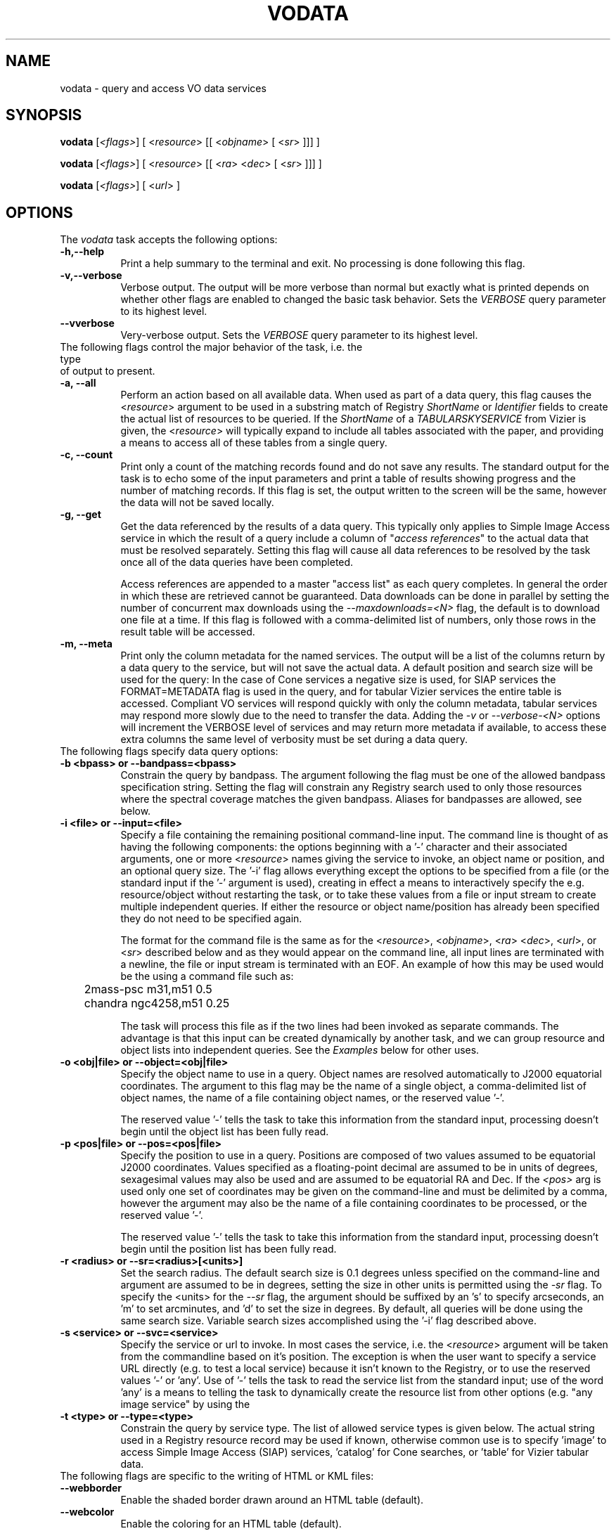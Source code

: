 .\" @(#)vodata.1 1.0 June-07 MJF
.TH VODATA 1 "July 2007" "VOClient Project"
.SH NAME
vodata \- query and access VO data services

.SH SYNOPSIS
\fBvodata\fP [\fI<flags>\fP] [ <\fIresource\fP> [[ <\fIobjname\fP> [ <\fIsr\fP> ]]] ]

\fBvodata\fP [\fI<flags>\fP] [ <\fIresource\fP> [[ <\fIra\fP> <\fIdec\fP> [ <\fIsr\fP> ]]] ]

\fBvodata\fP [\fI<flags>\fP] [ <\fIurl\fP> ]

.SH OPTIONS
The \fIvodata\fP task accepts the following options:
.TP 8
.B \-h,\--help
Print a help summary to the terminal and exit.  No processing is done 
following this flag.
.TP 8
.B \-v,\--verbose
Verbose output.  The output will be more verbose than normal but exactly
what is printed depends on whether other flags are enabled to changed the
basic task behavior.  Sets the \fIVERBOSE\fR query parameter to its highest
level.
.TP 8
.B \--vverbose
Very-verbose output.  Sets the \fIVERBOSE\fR query parameter to its highest
level.

.TP 0
The following flags control the major behavior of the task, i.e. the type 
of output to present.
.TP 8
.B \-a, --all
Perform an action based on all available data.  When used as part of a
data query, this flag causes the <\fIresource\fP> argument to be used in
a substring match of Registry \fIShortName\fR or \fIIdentifier\fR fields
to create the actual list of resources to be queried.  If the \fIShortName\fP
of a \fITABULARSKYSERVICE\fP from Vizier is given, the <\fIresource\fP>
will typically expand to include all tables associated with the paper,
and providing a means to access all of these tables from a single query.
.TP 8
.B \-c, --count
Print only a count of the matching records found and do not save any
results.  The standard output for the task is to echo some of the input
parameters and print a table of results showing progress and the number
of matching records.  If this flag is set, the output written to the 
screen will be the same, however the data will not be saved locally.
.TP 8
.B \-g, --get
Get the data referenced by the results of a data query.  This typically
only applies to Simple Image Access service in which the result of a
query include a column of "\fIaccess references\fP" to the actual data
that must be resolved separately.  Setting this flag will cause all data
references to be resolved by the task once all of the data queries have
been completed.

Access references are appended to a master "access list" as each query
completes.  In general the order in which these are retrieved cannot be
guaranteed.  Data downloads can be done in parallel by setting the number
of concurrent max downloads using the \fI--maxdownloads=<N>\fP flag, the 
default is to download one file at a time.  If this flag is followed 
with a comma-delimited list of numbers, only those rows in the result 
table will be accessed.
.TP 8
.B \-m, --meta
Print only the column metadata for the named services.  The output will be
a list of the columns return by a data query to the service, but will not
save the actual data.  A default position and search size will be used for
the query:  In the case of Cone services a negative size is used, for SIAP
services the FORMAT=METADATA flag is used in the query, and for tabular
Vizier services the entire table is accessed.  Compliant VO services will
respond quickly with only the column metadata, tabular services may respond
more slowly due to the need to transfer the data.  Adding the \fI-v\fP or
\fI--verbose-<N>\fP options will increment the VERBOSE level of services 
and may return more metadata if available, to access these extra columns 
the same level of verbosity must be set during a data query.

.TP 0
The following flags specify data query options:
.TP 8
.B \-b <bpass>  or   --bandpass=<bpass>
Constrain the query by bandpass.  The argument following the flag must
be one of the allowed bandpass specification string.  Setting the flag
will constrain any Registry search used to only those resources where 
the spectral coverage matches the given bandpass.  Aliases for bandpasses
are allowed, see below.
.TP 8
.B \-i <file> or --input=<file>
Specify a file containing the remaining positional command-line input. The
command line is thought of as having the following components:  the options
beginning with a '-' character and their associated arguments, one or more
<\fIresource\fP> names giving the service to invoke, an object name or
position, and an optional query size.  The '-i' flag allows everything 
except the options to be specified from a file (or the standard input if
the '-' argument is used), creating in effect a means to interactively
specify the e.g. resource/object without restarting the task, or to take
these values from a file or input stream to create multiple independent
queries.  If either the resource or object name/position has already been
specified they do not need to be specified again.

The format for the command file is the same as for the <\fIresource\fP>,
<\fIobjname\fP>, <\fIra\fP> <\fIdec\fP>, <\fIurl\fP>, or <\fIsr\fP> described
below and as they would appear on the command line, all input lines are
terminated with a newline, the file or input stream is terminated with an
EOF.  An example of how this
may be used would be the using a command file such as:

.nf
	2mass-psc  m31,m51  0.5
	chandra  ngc4258,m51  0.25
.fi

The task will process this file as if the two lines had been invoked as
separate commands.  The advantage is that this input can be created 
dynamically by another task, and we can group resource and object lists
into independent queries.  See the \fIExamples\fP below for other uses.
.TP 8
.B \-o <obj|file>  or  --object=<obj|file>
Specify the object name to use in a query.  Object names are resolved 
automatically to J2000 equatorial coordinates.  The argument to this 
flag may be the name of a single object, a comma-delimited list of
object names, the name of a file containing object names, or the 
reserved value '-'.  

The reserved value '-' tells the task to take this information from the
standard input, processing doesn't begin until the object list has been
fully read.
.TP 8
.B \-p <pos|file>  or  --pos=<pos|file>
Specify the position to use in a query.  Positions are composed of two
values assumed to be equatorial J2000 coordinates.
Values specified as a floating-point decimal are assumed to be in units
of degrees, sexagesimal values may also be used and are assumed to be
equatorial RA and Dec.  If the \fI<pos>\fP arg is used only one set of 
coordinates may be given on the command-line and must be delimited by a comma,
however the argument may also be the name of a file containing coordinates 
to be processed, or the reserved value '-'.

The reserved value '-' tells the task to take this information from the
standard input, processing doesn't begin until the position list has been
fully read.
.TP 8
.B \-r <radius>  or  --sr=<radius>[<units>]
Set the search radius.  The default search size is 0.1 degrees unless
specified on the command-line and argument are assumed to be
in degrees,  setting the size in other units is permitted using the
\fI-sr\fP flag.  To specify the <units> for the \fI--sr\fP flag, the 
argument should be suffixed by an 's' to specify arcseconds, an 'm' to set 
arcminutes, and 'd' to set the size in degrees.  By default, all 
queries will be done using the same search size.  Variable search 
sizes accomplished using the '-i' flag described above.
.TP 8
.B \-s <service>  or  --svc=<service>
Specify the service or url to invoke.  In most cases the service, i.e.
the <\fIresource\fP> argument will be taken from the commandline based on
it's position.  The exception is when the user want to specify a service
URL directly (e.g. to test a local service) because it isn't known to the
Registry, or to use the reserved values '-' or 'any'.  Use of '-' tells
the task to read the service list from the standard input;  use of
the word 'any' is a means to telling the task to dynamically create the
resource list from other options (e.g. "any image service" by using the
'-t image' option).
.TP 8
.B \-t <type>  or  --type=<type>
Constrain the query by service type.  The list of allowed service types
is given below.  The actual string used in a Registry resource record
may be used if known, otherwise common use is to specify 'image' to
access Simple Image Access (SIAP) services, 'catalog' for Cone searches,
or 'table' for Vizier tabular data.

.TP 0
The following flags are specific to the writing of HTML or KML files:
.TP 8
.B \--webborder
Enable the shaded border drawn around an HTML table (default).
.TP 8
.B \--webcolor
Enable the coloring for an HTML table (default).
.TP 8
.B \--webheader
Enable the HTML page header written to the output file (default).
.TP 8
.B --wb, \--webnoborder
Disable the shaded border drawn around an HTML table.
.TP 8
.B --wc, \--webnocolor
Disable the coloring for an HTML table.
.TP 8
.B --wh, \--webnoheader
Disable the HTML page header written to the output file.

.TP 8
.B \--kmlmax=<N>
Specify the max number of placemarks to write.  The default is 50, ordering
is not guaranteed.  Setting the sampling will automatically increase the
maximum number of results returned.
.TP 8
.B \--kmlsample=<N>
Specify the sampling of the result to be every \fI<N>\fP rows.  The
default is to write all rows to the output file.  If set, this value will
be used as a multiplier for the max number of placemarks automatically.
.TP 8
.B \--kmlgroup=object  
Group the results of a multi-resource/multi-object query into a single
hierarchical KML file grouped by the object or position index (default);
.TP 8
.B \--kmlgroup=service  
Group the results of a multi-resource/multi-object query into a single
hierarchical KML file grouped by the service name.
.TP 8
.B \--kmlgroup=both  
Groups the results of a multi-resource/multi-object query into a single
hierarchical KML file.  The two top-level folders will be 'By Source' and
'By Object' indicating the grouping of the results.
.TP 8
.B \--kmlnolabel
Disable the labelling of placemarks.  By default, the ID_MAIN ucd for
each point will be used as a label.
.TP 8
.B \--kmlnoregion
Disable the drawing of the region bounding box in a KML file.
.TP 8
.B \--kmlnoverbose
Disable the writing of verbose information to the KML placemarks.  By 
default, each placemark will contain all information from that result. 


.TP 0
Input Options:
.TP 8
.B \--cols=\fIcol_str\fP
Use columns specified in \fIcol_str\fP to read the \fIra\fP, \fIdec\fP 
and \fIid\fP values respectively.  \fIcol_str\fP is a comma-delimited
list where the \fIid\fP column is optional and will not be used if not
present as the third element in the list.  Other columns may be given as
a single integer or as a range of the form \fIstart\fP-\fIend\fP indicating
the values in the \fIstart\fP thru \fIend\fP columns should be combined
into a single value.
.TP 8
.B \-d, --delim=\fIdelim\fP
Use the \fIdelim\fP as the input table delimiter.  By default, a space, tab,
comma, vertical bar ('|'), or semicolon may be used as a delimiter for the
input table.  If no explicit delimiter is specified, the first occurance of
any one of these will be used.   The reserved words \fIcomma\fP,
\fIspace\fP, \fItab\fP, or \fIbar\fP may be used in place of a specific 
character.

<DT><B>--ecols=</B><I>col_str</I>
.TP 8
.B \--ecols=\fIcol_str\fP
Use the explicit columns specified in \fIcol_str\fP in the input table.  This
option should only be used with formatted text tables where the desired
values will always be in the same columns of the file.  Note that 'column' in
this case refers to a specific character column in a text file.  Columns
may be a single integer or a range, and is a comma-delimited list as with
the \fI--cols\fP option.
.TP 8
.B \-f, --force
Force the input table to be used even in the number of columns varies on 
each line.  The assumption here is that any variation (e.g empty columns)
occurs after the \fIra\fP, \fIdec\fP and \fIid\fP columns in the table.
.TP 8
.B \--hskip=\fI<N>\fP
Skip \fI<N>\fP header lines in the input file.  This option is only needed
when the lines to be skipped do not begin with the normal '#' comment
character.
.TP 8
.B \--nlines=\fI<N>\fP
Use only \fI<N>\fP lines of the input table.
.TP 8
.B \--sample=\fI<N>\fP
Sample the table every \fI<N>\fP lines.  Setting the sample will not affect
the \fInlines\fP used.


.TP 0
Output Options:
.TP 8
.B \-1,--one
Save the results into a single file regardless of format.  This option will
be set automatically if the output is being written to the standard output.
If the output format is something other than KML or XML, all results will
be concatenated into individual files of the form
"<svc>_<pid>.<extn>" so that each file will contain the object results from
each service where the columns will be the same.
.TP 8
.B \-A,--ascii
Save the results as a whitespace delimited ascii table.  If an output file
is created it will have a ".txt" extension appended automatically.
.TP 8
.B \-C,--csv
Save the results as a comma-separated-value (CSV) table.  If an output file
is created it will have a ".csv" extension appended automatically.
.TP 8
.B \-H,--html
Save the results as an HTML table.  If an output file
is created it will have a ".html" extension appended automatically.  See
above for the \fI--webnoheader\fP option that can be used to disable the HTML page
header.
.TP 8
.B \-I,--inventory
Query the \fIInventory Service\fP rather than the data services directly.
This will return simply a count of the results found, but when presented 
with a table of resources and sources can be used to do a simple
crossmatch of the sources found in the catalogs available through the 
service.
.TP 8
.B \-K,--KML
Save the results as a Google Earth/Sky KML placemark file.  If an output file
is created it will have a ".kml" extension appended automatically.  See
above for additional options that control the content of the file.
.TP 8
.B \-R, \-V  or  --raw, --votable
Save the results as a raw VOTable.  If an output file is created it will
have a ".vot" extension appended automatically.
.TP 8
.B \-T,--tsv
Save the results as a tab-separated-value (TSV) table.  If an output file
is created it will have a ".tsv" extension appended automatically.
.TP 8
.B \-O <root>  or  --output=<root>
Set the root of the output name.  The reserved value '-' tells the task to
write to the standard output.
.TP 8
.B \-X,--xml
Save the results wrapped XML file of the raw VOTable results.  If an output
file is created it will have a ".xml" extension appended automatically.  The
XML document will gather all the individual VOTable result files to a single
XML document, where each entry is wrapped by the element \fI<VOTABLE_ENTRY>\fP.
There will be three attributes:  \fIsvc\fP will be the data service name,
\fIobj\fP will be the object name (if supplied), and the \fIindex\fP attribute
giving an index into the results.  This index list is created by looping over
each service, and for each service, looping over the object/position list.
.TP 8
.B \-e,--extract [<type>]
Extract positional or access information to extra output files.  By
default both files will be written, using \fI--extract=pos\fP will write 
only the positional information file, using \fI--extract=urls\fP will write
the access URLs only.  Access URLs are written one-per-line to a file with
the same root name as the main output but with a ".urls" extension;  
Positional information is written to a file with a ".pos" extension and 
will contain three columns made up of the identifier (the column with 
the \fIID_MAIN\fP ucd), RA and Dec (the \fIPOS_EQ_RA_MAIN\fP 
and \fIPOS_EQ_DEC_MAIN\fP ucd columns respectively).  If these ucds appear 
more than once in a table, the first occurrance will be used.

Additionally, the \fI--extract=headers\fP and \fI--extract=kml\fP flags may 
used be to to specify the HTML and KML output be written to files with 
".html" and ".kml" extensions respectively.  The \fI--extract=KML\fP flag 
will cause multi-resource and/or multi-object queries to be collected into 
a single KML file.  The format-specific \fI--kml<opt>\fP and \fI--web<opt>\fP
flags will apply to these files.  A \fI--extract=xml\fP flag will force the
output format to be raw VOTable and gather the results to a single XML 
document (see the \fI-X\fP option).

Note that the URLs file can be used to later access the data (perhaps
after sub-selecting from the table based on some criteria) by calling
the task again using the filename as the only argument.

If no argument is given to the \fI-e\fP flag then all possible options will
be enabled.
.TP 8
.B \-n,--nosave
If enabled, this flag tells the task not to save results to local disk.
Status and result information will continue to be printed to the screen,
but no data are saved to disk.
.TP 8
.B \-q,--quiet
Quiet mode.  Suppress any extraneous output and warning messages.
.TP 8
.B \-u,--url
Force the specified URL to be downloaded.


.TP 0
DAL2 Query Options:
.TP 8
.B \--band=\fIband_string\fP
The spectral bandpass is given in range-list format.  For a numerical
bandpass the units are wavelength in vacuum in units of meters.
The spectral rest frame may optionally be qualified as either
\fIsource\fP or \fPobserver\fP, specified as a range-list
qualifier.  Bandpass names are often not useful for spectra (they are
probably more useful for image or time series data) but there are cases where
they are useful for spectra, for example for a velocity spectrum of a
specific emission line.
.TP 8
.B \--time=\fItime_string\fP
The time coverage (epoch) specified in range-list form as defined in section
8.7.2, in ISO 8601 format. If the time system used is not specified UTC is
assumed. The value specified may be a single value or an open or closed
range. If a single value is specified it matches any spectrum for which the
time coverage includes the specified value. If a two valued range is given, a
dataset matches if any portion of it overlaps the given temporal region.



.SH DESCRIPTION
The \fBvodata\fP task allows a user to query and access VO data for multiple
resources and objects from a desktop or scripting environment.  By design,
the task interface is meant to provide the following features:

.TP 4
.B \-
Resources (i.e. data services) may be referred to using a more familiar
\fIShortName\fP designation, or an IVO identifier, either of which will be
resolved to a specific \fIServiceURL\fR internally using the Registry.
.TP 4
.B \-
Object names may be used to specify the location of a data query, the 
position will be resolved internally using the \fISesame\fR web service.
.TP 4
.B \-
Output files may be created in a variety of common formats easily manipulated
with other desktop tools.
.TP 4
.B \-
Multiple resources and objects shall be queried in parallel when possible to
optimize the task.
.TP 4
.B \-
Data referenced in a query response should be accessible by the task
automatically.
.TP 4
.B \-
The command-line interface should be as friendly and as flexible as possible
to allow the task to be used in multiple ways.

.PP
The task should quickly become familiar to users and is meant operate in
concert with the \fBvoregistry\fP and \fBvosesame\fP tasks to allow novice
users to begin to explore for data resources to be used in the final query.
Some of the flexibility of the task is shown in the Examples section below.
Major concepts of the task are detailed below as well.

    
.SS Argument Parsing
.PP
The meaning of the various command-line arguments is detailed below:

.TP 8
.B \fI<resource>\fP
The \fIShortName\fP or \fIIdentifier\fP of a data resource to be queried, a
comma-delimited list of either, or the name of a file containing either.
These names will be resolved to a data service URL using the Registry.  The
\fI-s\fP option may be used to specify a non-registered \fIServiceURL\fP that
the task may use, however the \fI-t\fP option is then also required to
specify the type of service.
.TP 8
.B \fI<objname>\fP
The name of an object, a comma-delimited list of object names, or the name of
a file containing object names.  The coordinates of each object will be
resolved to a position prior to processing using the \fISesame\fR name
resolver service.  An error will be returned if an object name cannot be
resolved, and that object will be skipped.
.TP 8
.B \fI<ra> <dec>\fP
The J2000 equatorial RA and Dec position to the searched.  Values given as
floating point values are assumed to be in decimal degrees, sexagesimal
values are assumed to be equatorial RA/Dec positions.  Sexagesimal values may
be of the form \fIhh:mm:ss.s\fP or \fIhh:mm.m\fP for RA, or 
\fIdd:mm:ss.s\fP or \fIdd:mm.m\fP for Dec.  Only one coordinate pair may be
specified on the commandline.
.TP 8
.B \fI<sr>\fP
The search size for the data query specified in decimal degrees.  The default
size of 0.1 degrees will be used if this is not specified on the command line.
The \fI-rs\fP and
\fI-rm\fP options may be used specify the size in arc seconds and minutes
respectively.  The \fI-i\fP option may be used to specify command-line input
options, where each command-line can include a different value for the search 
size, otherwise only one value is allowed.
.TP 8
.B \fI<url>\fP
A single URL, or the name of a file containing URLs listed one per line.


.SS Multi-Thread and Multi-Process Data Querying
.PP
All data queries require at least one \fIresource\fP and one \fIsource\fP
to be successful.  The \fIresource\fP defines a specific data service to be
queried, and the \fIsource\fR is either an explicit position on the sky or
the name of an object that can be resolved to a position.  Additional
parameters to the query are used to specify other options, but in essence
each data query is translated to a single URL that must be accessed by the
client task.  In a complex query, lists of resource and/or objects create a
potentially large matrix of queries that must be made (i.e.
\fIN-services\fP by \fIN-objects\fP in total).  Because a large fraction of
the time spent in waiting for a query to finish is in waiting for the
server to respond, we are able to run multiple queries simultaneously
without saturating our network bandwidth in most cases.
.PP
The \fBvodata\fP task will parallelize the list of services to be queried
by running a separate processing \fIthread\fP (i.e. a lightweight process
running in parallel within the main application) for each of the services
to be called.  This allows queries to different servers to be run in
parallel, and since these servers will often reside on multiple machines
the client won't impact any one data provider too badly.  In addition,
the list of objects to be queried at each service will be broken up into
multiple child processes and called simultaneously.  This allows, for
example, 10 objects to be queried from 3 services (a total of 30 queries)
simultaneously.
.PP
The \fI--maxthreads=<N>mt\fP option can be used to set the max number of threads to be
created for processing the resource list (the default is 20).  If the
resource list is larger than this value, the list will be processed with no
more than the max number running at any one time until all resources have
been queried.  Similarly, the \fI--maxprocs=<N>\fP option can be used to set the
number of child processes to be created to process the object list (the
default is 10).  When setting these values it is important to remember that
the total number of \fIpotential\fP processes running on your machine will
be the product of these to values.  The default values were empirically found 
to work reasonably well on most modern machines.
.PP
Additionally, it is worth considering the potential strain that can be put
on data providers' machines before changing these settings.  The large
majority of Cone services for example come from a single server at HEASARC
and overloading the server with hundreds of requests to multiple resources
it provides may result in a failed request and what would appear to be no
data.  One should consider using the \fI-i\fP flag as a means to query a
large object list against a resource list such that only the object
processing is parallelized and the server load is minimized (See the example
below).


.SS Output Filename Generation
.PP
The \fI-O\fP option may be used to specify the root part of output files
created by a data query.  However, to guarantee that a multi-service, and/or
multi-object query doesn't overwrite a single output file, the filename root
will also include the \fIpid\fP (process ID) of the task that created it.
For a single service and object query no \fIpid\fP will be used as part of
the filename.  This scheme guarantees unique output files across the various
processing scenarios, with similar root names for multiple files associated
with a specific query.

Output tables may be created in a number of formats and will likewise have
extensions indicating the table type.  The \fI-e\fP/\fI--extract\fP option
may create additional files for each query, and the \fI-g\fP/\fI--get\fP 
option to access data will similarly create additional files.  The structure 
of an output filename is:

.nf

		\fI<root>[_<pid>].<extn>\fP

.fi
The meaning of \fI<pid>\fP and \fI<extn>\fP have been discussed above.  If
the \fI-O\fP option was set then the \fI<root>\fP part of the name will
simply be the argument given to set the root name.  Otherwise, the \fI<root>\fP
element will be of the form:
.nf

		\fI<svc>_<type>_<objname>\fP
		\fI<svc>_<type>_<index>\fP

.fi
The \fI<svc>\fP is derived from the service name used, the \fI<type>\fP is
a single-character code to indicate the type of service used ('I' for image,
'C' for catalog, and 'T' for table).  The final element will either be the 
object name or the index in a list of positions of no object was specified.

.SS Verbosity
.PP
The \fI-v\fP and \fI--vverbose\fP options serve a dual purpose: within the 
task they set the level of output verbosity in terms of what is reported during
processing  (Similarly, the \fI-q\fP option can be used to turn off output
reporting entirely).  These flags will however also increase the value of the
\fBVERBOSE\fP parameter sent to services during a data query.  The default
value is at least 1, with the highest level being 3.  Using the \fI-v\fP flag
sets \fBVERBOSE=2\fP and \fI--vverbose\fP sets \fBVERBOSE=3\fP.
.PP
The VERBOSE level can be important in accessing result columns that may only
be returned at the highest level.  When using the \fI-m\fR
(or \fI--meta\fR) flag to print
the column metadata, the verbose options will also affect the results and it
is important that the same verbosity be set when doing the actual data 
query and access.

.SS Bandpass and Service Type Aliases
.PP
The type constraint (\fI-t\fP or \fI--type\fP) accepts only the 
following arguments:
.nf

    catalog		Cone search services
    image  		Simple Image Access services
    spectra		Simple Spectral Access services
    table   		Vizier services
    <literal>		ResourceType from Registry record

.fi
.PP
The bandpass constraint (\fI-b\fP or \fI--bandpass\fP) accepts only 
the following arguments:
.nf

    Radio  		Millimeter  		Infrared (IR)
    Optical		Ultraviolet (UV)   	X-Ray (xray)
    Gamma-Ray (GR)

.fi
Values in parenthese are acceptable aliases.  All matches are cases
insensitive.


.SS Range-List Parameters
.PP
Some parameters (for example BAND and TIME) may allow a parameter value to be
specified as a numeric range. Such range-valued parameters use the forward
slash (\fI/\fP) character as the separator between elements of the
range specification (as in the ISO 8601 date specification after which this
convention is patterned). For example, \fI5E-7/8E-7\fP would
specify a range consisting of all values from 5E-7 to 8E-7, inclusive. If a
third field is specified it is a step size for traversing the indicated
range. If a parameter permits a step size the semantics of the step size are
defined by the specific parameter.
.PP
An open range may be specified by omitting either range value. If the first
value is omitted the range is open toward lower values. If the second value
is omitted the range is open toward higher values. Omitting both values
indicates an infinite range which accepts all values. For example,
\fI/5\fP is an open range which accepts all values less than or
equal to 5. To specify all values less than 5, \fI/4\fP would be
used (for an integer valued range). Range values are limited to numeric
values or ISO dates.
.PP
A list may be qualified by appending the character \fI;\fP (semicolon)
followed by a qualifier string. For example \fI1E-7/3E-6;source\fP could
specify a spectral bandpass in the rest frame of the source.  List and
range syntax may be combined, e.g., to indicate a list of scalar or
range-valued parameter values. Such a range list may be ordered or
unordered, and may contain either numeric or string data. An ordered
list is one which requires values to be processed in a specified order,
and to ensure this the range list is sorted or ordered by the service as
necessary before being used. It is the responsibility of the service to
sort an ordered range list, hence the client can input ranges or range
values in any order for an ordered range list and the result will be
the same. The sequence in which items in an unordered list occur on the
other hand is significant, as since there is no intrinsic ordering for
the list which can be enforced by the service, items will be processed
by the service in the order they are input by the client.
.PP
TIME and BAND are typical examples of ordered range lists. Since a dataset
matches the query if it contains data in any of the specified ranges,
logically it does not matter in what order the ranges are given, or whether
the first element of a range is less than the second, or whether ranges
overlap; the result should be the same in all cases. Hence the range list has
an intrinsic ordering irrespective of how ranges are input. Unless otherwise
specified in the definition of a given parameter, range lists are assumed to
be ordered.

 

.SH VOCLIENT DAEMON PROCESSING
All VO-CLI tasks are built upon the VOClient interface an rely on a
separate \fIvoclientd\fP process to provide the VO functionality.  The
voclientd task is distributed as part of VO-CLI and will be started
automatically by each task if it is not already running.  If problems are
encountered, you may want to manually start the voclientd in a separate
window before running the task so you can monitor the output for error
messages.

.SH RESOURCE CACHING
Registry resolution is a common activity of VO-CLI tasks and so results
will be cached in the $HOME/.voclient/cache/regResolver directory based on
the search term, service type and bandpass parameters.  Defining the
\fIVOC_NO_CACHE\fP environment variable will cause the task to ignore the
cache.

.SH EXAMPLES

.TP 4
1)
Query the GSC 2.3 catalog for stars a) within the 0.1 degree 
default search size around NGC 1234:  b) around all positions 
contained in file 'pos.txt':  c) for the list of objects given 
on the command line:  d) query a list of services for a list 
of positions: e) print a count of results that would be returned
from 3 services for each position in a file:
.nf

	% vodata gsc2.3 ngc1234			(a)
	% vodata gsc2.3 pos.txt			(b)
	% vodata gsc2.3 m31,m51,m93		(c)
	% vodata svcs.txt pos.txt    		(d)
	% vodata hst,chandra,gsc2.3 pos.txt  	(e)

.fi

.TP 4
2)
Query all (142) image services having data of the subdwarf galaxy
IC 10, print a count of the results only:
.nf

	% vodata -c -t image any IC10
	% vodata --count --type=image any IC10

.fi
Note that we use the reserved word '\fIany\fP' for the service name and
constrain by image type.  The task will automatically query the Registry to
create the list of services to be queried.

.TP 4
3)
Print a count of X-ray catalog data around Abell2712:
.nf

	% vodata -c -t catalog -b x-ray any abell2712
	% vodata --count --type=catalog --bandpass=x-ray any abell2712

.fi
In this case we constrain both the service type as well as the spectral
coverage published for the resource in the Registry.  We use the reserved
'\fIany\fP' service name to query multiple services and use the '\fI-c\fP'
flag to print a count without saving results.  The object name is resolved
to coordinates internally. (Note: this example may take a while to run).


.TP 4
4)
Print the column metadata returned by the RC3 catalog service:
.nf

	% vodata --meta rc3   or   vodata -m rc3

.fi
The output will print the result using the default VERBOSE level, adding
the \fI-v\fP will set the query parameter VERBOSE=2, adding \fI--verbose\fP
will set VERBOSE=3 (to print all available columns).  When accessing data the
same \fI-v\fP flags will be required to retrieve columns at that
\fIVERBOSE\fP level.


.TP 4
5)
Use the Registry to query for resources using the search terms
"cooling flow".  Upon examining the output the user notices a 
Vizier paper titled "\fICooling Flows in 207 clusters of Galaxies\fP" 
that looks interesting.  Use the \fBvodata\fP task to download all 
tables associated with this paper, save tables in the default 
CSV format:
.nf

	% voregistry cooling flow
	% vodata -O white97 -all J/MNRAS/292/419
	% vodata --output=white97 --all J/MNRAS/292/419

.fi
All 7 tables will be written to the current directory to files 
having a root name 'white97' (chosen based on the author and
publication date).


.TP 4
6)
Find a suitable XMM image service, get a (brief) count of the 
XMM images available for 3c273, and if there aren't too many, 
download the images and save the extracted access URLs:
.nf

	% voregistry -rv -t image xmm
	ShortName       ResourceType    Title
	------------------------------------------------------....
	XMM-Newton      SIAP/ARCHIVE    XMM-Newton Archive ....

	% vodata -cq xmm-newton 3c273
	  xmm-newton         27    I  XMM-Newton Archive ....

	% vodata --count --quiet xmm-newton 3c273
	  xmm-newton         27    I  XMM-Newton Archive ....

	% vodata --get xmm-newton 3c273
	   .... will query and download 27 images.

.fi

.TP 4
7)
Query for the images available from 2MASS at a given position, 
extract the positions and service URLs to separate files:
.nf

	% vodata -e -O 2mass -t image 2mass 12:34:56.7 -23:12:45.2
	% vodata -e --output=2mass --type=image 2mass 12:34:56.7 -23:12:45.2

.fi
The query produces files with the root name '2mass', and exten- sions of
"\fI.csv\fP" (the main response), "\fI.pos\fP" (the extracted pos- itions),
and "\fI.urls\fP" (the access references).  The user inspects the files and
notices that the references return both FITS and HTML files, but she only
wants the FITS image date and uses \fBvodata\fP to download only those:
.nf

	% grep fits 2mass_I_001_15998.urls > images.txt
	% vodata images.txt
    or
	% grep fits 2mass_I_001_15998.urls | vodata -i -

.fi
In both cases we pass URLs to the task which bypasses the query and directly
access the images.  However, in the first case we process the entire list
and are able to take advantage of the \fI-maxdownloads=<N>\fR option to
increase the number of simultaneous downloads.  In the second case, the
\fI-i\fP flag causes the task to interpret each line of the input stream
as a separate command and so the data are always downloaded one at a time
(which is the default download behavior anyway).

.TP 4
8)
Use \fBvodata\fP as a test client for a locally-installed SIAP service:
.nf

	% vodata -t image -s http://localhost/siap.pl 180.0 0.0
	% vodata --type=image --svc=http://localhost/siap.pl 180.0 0.0

.fi
In this case we force the ServiceURL using the '\fI-s\fP' flag, but since we
can't do a Registry query to discover what type of service this is, we must
use the '\fI-t\fP' flag to indicate it is an image service.


.TP 4
9)
Create a local table containing the Abell catalog.  Begin with a
Registry query to find likely services using the \fBvoregistry\fP task, print
a verbose description of each resource and page the results with \fIless\fP:
.nf

	% voregistry -v -v --type=catalog abell | less

.fi
The verbose results indicate a number of services with differing
requirements for what is included.  We decide to use the service from
HEASARC since it contains southern hemisphere data and constraints we are
interested in.  Try an all-sky query to retrieve the entire catalog, use
the service identifier to be specific about where we want to go:
.nf

	% vodata -e ivo://nasa.heasarc/abell 0.0 0.0 180.0
	% vodata --extract ivo://nasa.heasarc/abell 0.0 0.0 180.0

.fi
We use the '\fI-e\fP' flag to extract the positions to a separate file with
a "\fI.pos\fP" extension so that we can use these in later queries.
However, the \fI.pos\fP file additionally contains the ID from the original
catalog in column 1.  Strip this column so we're left with only RA and DEC
and query for Chandra observations at each position:
.nf

	% cut -c6- *.pos | vodata ivo://nasa.heasarc/chanmaster -p -
	% cut -c6- *.pos | vodata ivo://nasa.heasarc/chanmaster --pos=-

.fi
Here we used the unix '\fIcut\fP' utility to remove the first column and
pipe the resulting positions to the task, using the '\fI-p -\fP' option to
indicate positions should be read from stding, and the IVO identifier of
the Chandra observation master log we also discovered from the Registry.


.TP 4
10)
Interactively query for a count of Chandra observations of Messier
objects:
.nf

	% vodata -cq chandra -i -
	m31
	 chandra        335    I  Chandra X-Ray Observatory Data Archive
	   :             :         :            :       :

.fi
Note that by using the '\fI-i\fP' flag we execute each query as if we'd put
the object name on the command line.  Using the '\fI-o\fP' flag would
instead read all of the objects from the stdin but then execute the queries
in parallel following an EOF to terminate the input.


.TP 4
11)
Use the \fISTILTS\fP task '\fItpipe\fP' to select rows from a VOTable
of QSOs (made with an earlier query) where the redshift is > 0.2.  Output
only the positions and pipe this to \fBvodata\fP to generate a new query to
see whether HST has observed any of these objects:
.nf

	% stilts tpipe ifmt=votable qso_survey.vot \ 
	    cmd='select "Z > 0.2"' \ 
            cmd='keepcols "RA DEC"' | vodata -p - hstpaec

.fi
Note that we use the '\fI-p -\fP' flag to tell the task to take it's list of
positions from the piped input.  The positions are used to query the HST
Planned and Archived Exposure Catalog (\fIhstpaec\fP)


.TP 4
12)
The user has a task called '\fIwcsinfo\fP' that takes a list of images
and outputs a text table containing the plate center and size in degrees.
Use this task as part of a query for 2MASS point sources contained in each
image:
.nf

	% wcsinfo *.fits | vodata 2mass-psc -i -

.fi
Here we specify the desired service (\fI2mass-psc\fP) on the commandline as
usual, and allow the remainder of the args (i.e. the position and search
size) to be read from the stdin.  This allows for variable search sizes but
processes the positions serially.  If the sizes are all the same (say 25
arcmin), multiple queries can be done simultaneously using just a position
file, e.g.
.nf

	% wcsinfo -pos_only *.fits > centers.txt
	% vodata --sr=25m 2mass-psc centers.txt

.fi



.TP 4
13)
Query a large list of objects against a number of ASCA resources.
Because the ASCA catalogs are served by the same machine, use the \fI'-i'\fP
option and a command file to process only each resource sequentially while
still parallelizing the object lists:

.nf
	% cat cmds.txt
	ASCA  survey.tbl
	ASCA\\ GIS  survey.tbl
	ASCA\\ GPS  survey.tbl
	    :         :

	% vodata -i cmds.txt
.fi
.PP
Note that we've needed to escape the space in the resource name in some
cases.  To avoid this, use of the IVO identifier for each resource is usually
preferred.

.TP 4
14)
Query the VO for GALEX data of M51.  Because the \fIShortName\fP GALEX
is not unique, we must either specify the IVO identifier of a
specific service to query,  or if we're interested in results from all
supported data services with \fIgalex\fP in the name:
.nf

	% vodata -a galex M51
	% vodata --all galex M51

.fi
The results come from the Cone and SIAP services both called \fIGALEX\fP,
as well as an additional SIAP service called 'GALEX_Atlas'.  Note that the
service names are case insensitive in either case.


.TP 4
15)
Process a list of hundreds of positions against the GSC2.3 catalog:
.nf

	% vodata gsc2.3 positions.txt

.fi


.TP 4
16)
Process a list of hundreds of positions against the GSC2.3 catalog, assume
that the input table has a 5 line header of text and three columns
(id,ra,dec).  Note that the \fIcols\fP option requires the optional id 
be specified last:
.nf

	% vodata --cols=2,3,1 --hskip=5 gsc2.3 positions.txt

.fi

.SH BUGS
Some services don't repond properly to the metadata query and will print
a "no attributes found" message.

.SH TODO
.PP
-  Additional command-line options should be allowed to be specified in a
command file.
.PP
-  Support for SSAP, SAMP, TAP


.SH Revision History
June 2007 - This task is new.
.SH Author
Michael Fitzpatrick (fitz@noao.edu), June 2007
.SH "SEE ALSO"
voclient, voclientd, vosesame, voregistry
